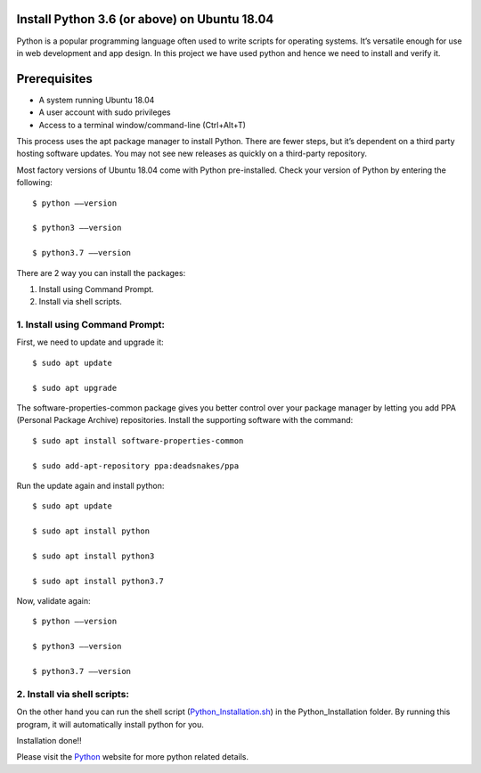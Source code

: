 Install Python 3.6 (or above) on Ubuntu 18.04
------------------------------------------------
Python is a popular programming language often used to write scripts for
operating systems. It’s versatile enough for use in web development and
app design. In this project we have used python and hence we need to install
and verify it.

Prerequisites
--------------
* A system running Ubuntu 18.04
* A user account with sudo privileges
* Access to a terminal window/command-line (Ctrl+Alt+T)

This process uses the apt package manager to install Python. There are
fewer steps, but it’s dependent on a third party hosting software updates.
You may not see new releases as quickly on a third-party repository.

Most factory versions of Ubuntu 18.04 come with Python pre-installed.
Check your version of Python by entering the following::

    $ python ––version

    $ python3 ––version

    $ python3.7 ––version

There are 2 way you can install the packages:

1. Install using Command Prompt.
2. Install via shell scripts.

1. Install using Command Prompt:
*********************************
First, we need to update and upgrade it::

    $ sudo apt update

    $ sudo apt upgrade

The software-properties-common package gives you better control over your
package manager by letting you add PPA (Personal Package Archive)
repositories. Install the supporting software with the command::

    $ sudo apt install software-properties-common

    $ sudo add-apt-repository ppa:deadsnakes/ppa

Run the update again and install python::

    $ sudo apt update

    $ sudo apt install python

    $ sudo apt install python3

    $ sudo apt install python3.7

Now, validate again::

    $ python ––version

    $ python3 ––version

    $ python3.7 ––version

2. Install via shell scripts:
*********************************
On the other hand you can run the shell script
(Python_Installation.sh_) in the Python_Installation folder.
By running this program, it will automatically install python for you.

.. _Python_Installation.sh: https://github.com/ripanmukherjee/Robotic-Greeter/blob/master/Installation_Documents/Python_Installation/Python_Installation.sh

Installation done!!

Please visit the Python_ website for more python related details.

.. _Python: https://www.python.org/